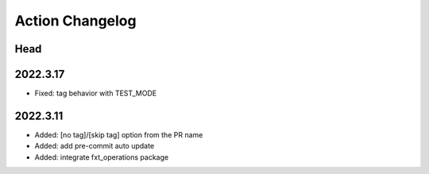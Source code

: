 Action Changelog
=================
.. inclusion-marker

Head
++++

2022.3.17
+++++++++
- Fixed: tag behavior with TEST_MODE

2022.3.11
+++++++++
- Added: [no tag]/[skip tag] option from the PR name
- Added: add pre-commit auto update
- Added: integrate fxt_operations package
